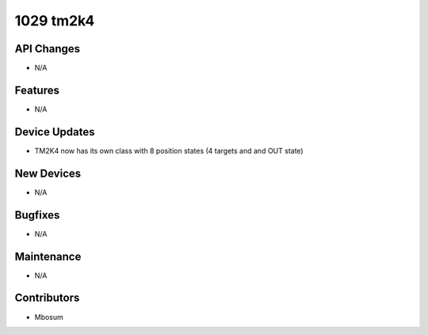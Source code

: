 1029 tm2k4
#################

API Changes
-----------
- N/A

Features
--------
- N/A

Device Updates
--------------
- TM2K4 now has its own class with 8 position states (4 targets and and OUT state)

New Devices
-----------
- N/A

Bugfixes
--------
- N/A

Maintenance
-----------
- N/A

Contributors
------------
- Mbosum
